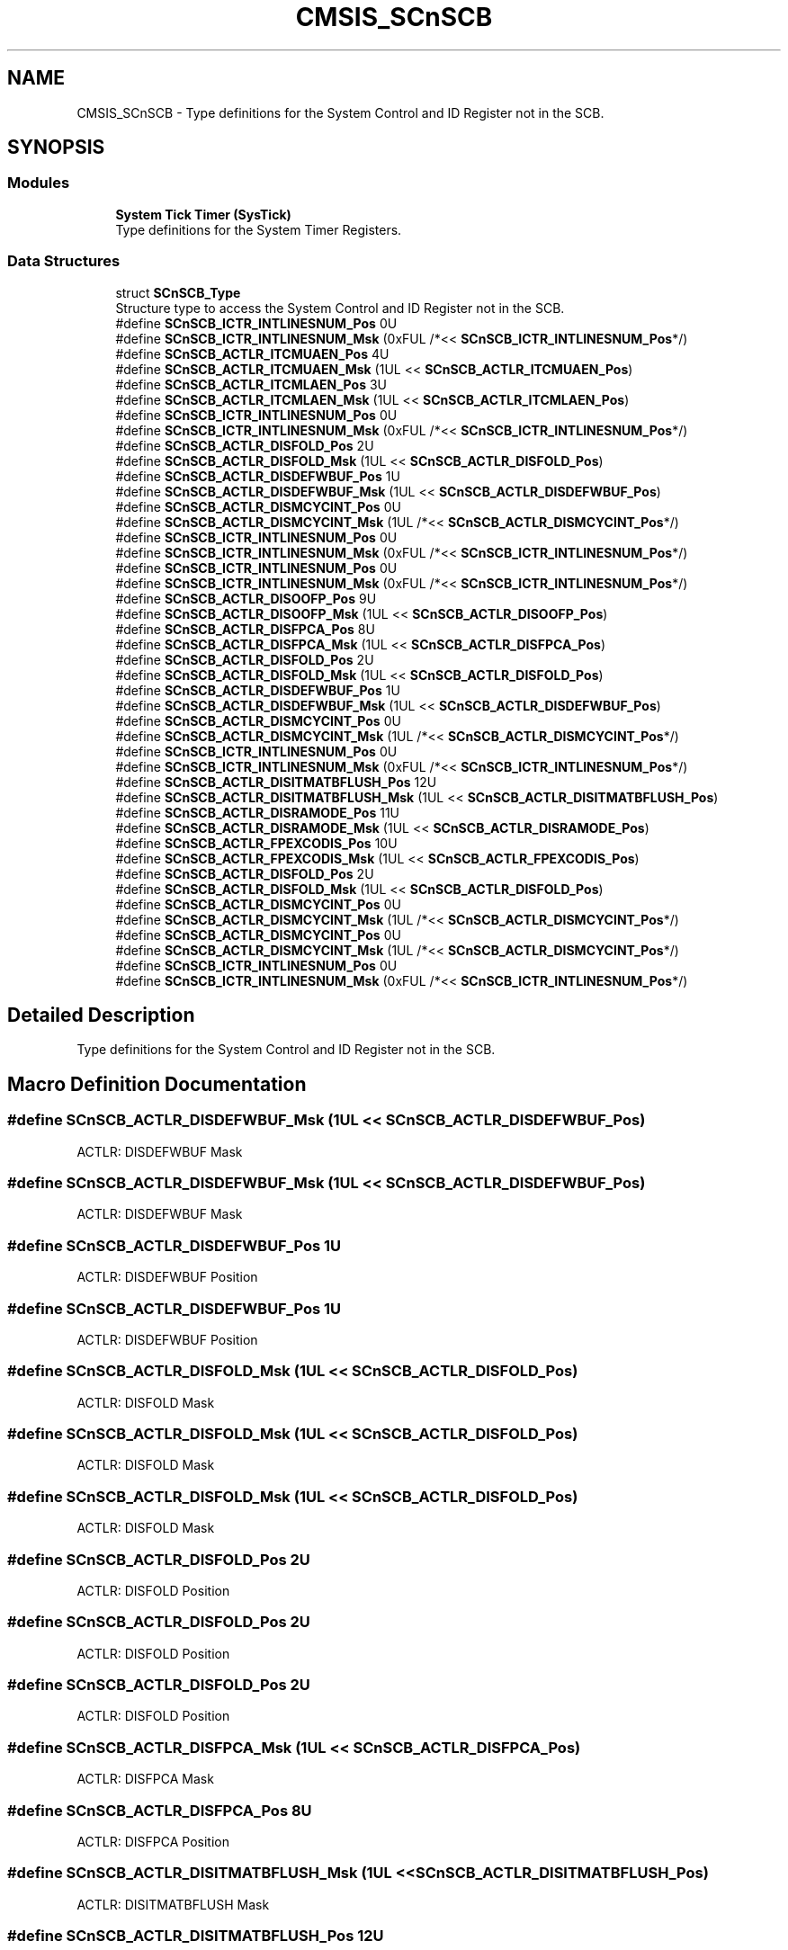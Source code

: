 .TH "CMSIS_SCnSCB" 3 "Thu Oct 29 2020" "lcd_display" \" -*- nroff -*-
.ad l
.nh
.SH NAME
CMSIS_SCnSCB \- Type definitions for the System Control and ID Register not in the SCB\&.  

.SH SYNOPSIS
.br
.PP
.SS "Modules"

.in +1c
.ti -1c
.RI "\fBSystem Tick Timer (SysTick)\fP"
.br
.RI "Type definitions for the System Timer Registers\&. "
.in -1c
.SS "Data Structures"

.in +1c
.ti -1c
.RI "struct \fBSCnSCB_Type\fP"
.br
.RI "Structure type to access the System Control and ID Register not in the SCB\&. "
.in -1c
.in +1c
.ti -1c
.RI "#define \fBSCnSCB_ICTR_INTLINESNUM_Pos\fP   0U"
.br
.ti -1c
.RI "#define \fBSCnSCB_ICTR_INTLINESNUM_Msk\fP   (0xFUL /*<< \fBSCnSCB_ICTR_INTLINESNUM_Pos\fP*/)"
.br
.in -1c
.in +1c
.ti -1c
.RI "#define \fBSCnSCB_ACTLR_ITCMUAEN_Pos\fP   4U"
.br
.ti -1c
.RI "#define \fBSCnSCB_ACTLR_ITCMUAEN_Msk\fP   (1UL << \fBSCnSCB_ACTLR_ITCMUAEN_Pos\fP)"
.br
.ti -1c
.RI "#define \fBSCnSCB_ACTLR_ITCMLAEN_Pos\fP   3U"
.br
.ti -1c
.RI "#define \fBSCnSCB_ACTLR_ITCMLAEN_Msk\fP   (1UL << \fBSCnSCB_ACTLR_ITCMLAEN_Pos\fP)"
.br
.in -1c
.in +1c
.ti -1c
.RI "#define \fBSCnSCB_ICTR_INTLINESNUM_Pos\fP   0U"
.br
.ti -1c
.RI "#define \fBSCnSCB_ICTR_INTLINESNUM_Msk\fP   (0xFUL /*<< \fBSCnSCB_ICTR_INTLINESNUM_Pos\fP*/)"
.br
.ti -1c
.RI "#define \fBSCnSCB_ACTLR_DISFOLD_Pos\fP   2U"
.br
.ti -1c
.RI "#define \fBSCnSCB_ACTLR_DISFOLD_Msk\fP   (1UL << \fBSCnSCB_ACTLR_DISFOLD_Pos\fP)"
.br
.ti -1c
.RI "#define \fBSCnSCB_ACTLR_DISDEFWBUF_Pos\fP   1U"
.br
.ti -1c
.RI "#define \fBSCnSCB_ACTLR_DISDEFWBUF_Msk\fP   (1UL << \fBSCnSCB_ACTLR_DISDEFWBUF_Pos\fP)"
.br
.ti -1c
.RI "#define \fBSCnSCB_ACTLR_DISMCYCINT_Pos\fP   0U"
.br
.ti -1c
.RI "#define \fBSCnSCB_ACTLR_DISMCYCINT_Msk\fP   (1UL /*<< \fBSCnSCB_ACTLR_DISMCYCINT_Pos\fP*/)"
.br
.in -1c
.in +1c
.ti -1c
.RI "#define \fBSCnSCB_ICTR_INTLINESNUM_Pos\fP   0U"
.br
.ti -1c
.RI "#define \fBSCnSCB_ICTR_INTLINESNUM_Msk\fP   (0xFUL /*<< \fBSCnSCB_ICTR_INTLINESNUM_Pos\fP*/)"
.br
.in -1c
.in +1c
.ti -1c
.RI "#define \fBSCnSCB_ICTR_INTLINESNUM_Pos\fP   0U"
.br
.ti -1c
.RI "#define \fBSCnSCB_ICTR_INTLINESNUM_Msk\fP   (0xFUL /*<< \fBSCnSCB_ICTR_INTLINESNUM_Pos\fP*/)"
.br
.ti -1c
.RI "#define \fBSCnSCB_ACTLR_DISOOFP_Pos\fP   9U"
.br
.ti -1c
.RI "#define \fBSCnSCB_ACTLR_DISOOFP_Msk\fP   (1UL << \fBSCnSCB_ACTLR_DISOOFP_Pos\fP)"
.br
.ti -1c
.RI "#define \fBSCnSCB_ACTLR_DISFPCA_Pos\fP   8U"
.br
.ti -1c
.RI "#define \fBSCnSCB_ACTLR_DISFPCA_Msk\fP   (1UL << \fBSCnSCB_ACTLR_DISFPCA_Pos\fP)"
.br
.ti -1c
.RI "#define \fBSCnSCB_ACTLR_DISFOLD_Pos\fP   2U"
.br
.ti -1c
.RI "#define \fBSCnSCB_ACTLR_DISFOLD_Msk\fP   (1UL << \fBSCnSCB_ACTLR_DISFOLD_Pos\fP)"
.br
.ti -1c
.RI "#define \fBSCnSCB_ACTLR_DISDEFWBUF_Pos\fP   1U"
.br
.ti -1c
.RI "#define \fBSCnSCB_ACTLR_DISDEFWBUF_Msk\fP   (1UL << \fBSCnSCB_ACTLR_DISDEFWBUF_Pos\fP)"
.br
.ti -1c
.RI "#define \fBSCnSCB_ACTLR_DISMCYCINT_Pos\fP   0U"
.br
.ti -1c
.RI "#define \fBSCnSCB_ACTLR_DISMCYCINT_Msk\fP   (1UL /*<< \fBSCnSCB_ACTLR_DISMCYCINT_Pos\fP*/)"
.br
.in -1c
.in +1c
.ti -1c
.RI "#define \fBSCnSCB_ICTR_INTLINESNUM_Pos\fP   0U"
.br
.ti -1c
.RI "#define \fBSCnSCB_ICTR_INTLINESNUM_Msk\fP   (0xFUL /*<< \fBSCnSCB_ICTR_INTLINESNUM_Pos\fP*/)"
.br
.ti -1c
.RI "#define \fBSCnSCB_ACTLR_DISITMATBFLUSH_Pos\fP   12U"
.br
.ti -1c
.RI "#define \fBSCnSCB_ACTLR_DISITMATBFLUSH_Msk\fP   (1UL << \fBSCnSCB_ACTLR_DISITMATBFLUSH_Pos\fP)"
.br
.ti -1c
.RI "#define \fBSCnSCB_ACTLR_DISRAMODE_Pos\fP   11U"
.br
.ti -1c
.RI "#define \fBSCnSCB_ACTLR_DISRAMODE_Msk\fP   (1UL << \fBSCnSCB_ACTLR_DISRAMODE_Pos\fP)"
.br
.ti -1c
.RI "#define \fBSCnSCB_ACTLR_FPEXCODIS_Pos\fP   10U"
.br
.ti -1c
.RI "#define \fBSCnSCB_ACTLR_FPEXCODIS_Msk\fP   (1UL << \fBSCnSCB_ACTLR_FPEXCODIS_Pos\fP)"
.br
.ti -1c
.RI "#define \fBSCnSCB_ACTLR_DISFOLD_Pos\fP   2U"
.br
.ti -1c
.RI "#define \fBSCnSCB_ACTLR_DISFOLD_Msk\fP   (1UL << \fBSCnSCB_ACTLR_DISFOLD_Pos\fP)"
.br
.ti -1c
.RI "#define \fBSCnSCB_ACTLR_DISMCYCINT_Pos\fP   0U"
.br
.ti -1c
.RI "#define \fBSCnSCB_ACTLR_DISMCYCINT_Msk\fP   (1UL /*<< \fBSCnSCB_ACTLR_DISMCYCINT_Pos\fP*/)"
.br
.in -1c
.in +1c
.ti -1c
.RI "#define \fBSCnSCB_ACTLR_DISMCYCINT_Pos\fP   0U"
.br
.ti -1c
.RI "#define \fBSCnSCB_ACTLR_DISMCYCINT_Msk\fP   (1UL /*<< \fBSCnSCB_ACTLR_DISMCYCINT_Pos\fP*/)"
.br
.in -1c
.in +1c
.ti -1c
.RI "#define \fBSCnSCB_ICTR_INTLINESNUM_Pos\fP   0U"
.br
.ti -1c
.RI "#define \fBSCnSCB_ICTR_INTLINESNUM_Msk\fP   (0xFUL /*<< \fBSCnSCB_ICTR_INTLINESNUM_Pos\fP*/)"
.br
.in -1c
.SH "Detailed Description"
.PP 
Type definitions for the System Control and ID Register not in the SCB\&. 


.SH "Macro Definition Documentation"
.PP 
.SS "#define SCnSCB_ACTLR_DISDEFWBUF_Msk   (1UL << \fBSCnSCB_ACTLR_DISDEFWBUF_Pos\fP)"
ACTLR: DISDEFWBUF Mask 
.SS "#define SCnSCB_ACTLR_DISDEFWBUF_Msk   (1UL << \fBSCnSCB_ACTLR_DISDEFWBUF_Pos\fP)"
ACTLR: DISDEFWBUF Mask 
.SS "#define SCnSCB_ACTLR_DISDEFWBUF_Pos   1U"
ACTLR: DISDEFWBUF Position 
.SS "#define SCnSCB_ACTLR_DISDEFWBUF_Pos   1U"
ACTLR: DISDEFWBUF Position 
.SS "#define SCnSCB_ACTLR_DISFOLD_Msk   (1UL << \fBSCnSCB_ACTLR_DISFOLD_Pos\fP)"
ACTLR: DISFOLD Mask 
.SS "#define SCnSCB_ACTLR_DISFOLD_Msk   (1UL << \fBSCnSCB_ACTLR_DISFOLD_Pos\fP)"
ACTLR: DISFOLD Mask 
.SS "#define SCnSCB_ACTLR_DISFOLD_Msk   (1UL << \fBSCnSCB_ACTLR_DISFOLD_Pos\fP)"
ACTLR: DISFOLD Mask 
.SS "#define SCnSCB_ACTLR_DISFOLD_Pos   2U"
ACTLR: DISFOLD Position 
.SS "#define SCnSCB_ACTLR_DISFOLD_Pos   2U"
ACTLR: DISFOLD Position 
.SS "#define SCnSCB_ACTLR_DISFOLD_Pos   2U"
ACTLR: DISFOLD Position 
.SS "#define SCnSCB_ACTLR_DISFPCA_Msk   (1UL << \fBSCnSCB_ACTLR_DISFPCA_Pos\fP)"
ACTLR: DISFPCA Mask 
.SS "#define SCnSCB_ACTLR_DISFPCA_Pos   8U"
ACTLR: DISFPCA Position 
.SS "#define SCnSCB_ACTLR_DISITMATBFLUSH_Msk   (1UL << \fBSCnSCB_ACTLR_DISITMATBFLUSH_Pos\fP)"
ACTLR: DISITMATBFLUSH Mask 
.SS "#define SCnSCB_ACTLR_DISITMATBFLUSH_Pos   12U"
ACTLR: DISITMATBFLUSH Position 
.SS "#define SCnSCB_ACTLR_DISMCYCINT_Msk   (1UL /*<< \fBSCnSCB_ACTLR_DISMCYCINT_Pos\fP*/)"
ACTLR: DISMCYCINT Mask 
.SS "#define SCnSCB_ACTLR_DISMCYCINT_Msk   (1UL /*<< \fBSCnSCB_ACTLR_DISMCYCINT_Pos\fP*/)"
ACTLR: DISMCYCINT Mask 
.SS "#define SCnSCB_ACTLR_DISMCYCINT_Msk   (1UL /*<< \fBSCnSCB_ACTLR_DISMCYCINT_Pos\fP*/)"
ACTLR: DISMCYCINT Mask 
.SS "#define SCnSCB_ACTLR_DISMCYCINT_Msk   (1UL /*<< \fBSCnSCB_ACTLR_DISMCYCINT_Pos\fP*/)"
ACTLR: DISMCYCINT Mask 
.SS "#define SCnSCB_ACTLR_DISMCYCINT_Pos   0U"
ACTLR: DISMCYCINT Position 
.SS "#define SCnSCB_ACTLR_DISMCYCINT_Pos   0U"
ACTLR: DISMCYCINT Position 
.SS "#define SCnSCB_ACTLR_DISMCYCINT_Pos   0U"
ACTLR: DISMCYCINT Position 
.SS "#define SCnSCB_ACTLR_DISMCYCINT_Pos   0U"
ACTLR: DISMCYCINT Position 
.SS "#define SCnSCB_ACTLR_DISOOFP_Msk   (1UL << \fBSCnSCB_ACTLR_DISOOFP_Pos\fP)"
ACTLR: DISOOFP Mask 
.SS "#define SCnSCB_ACTLR_DISOOFP_Pos   9U"
ACTLR: DISOOFP Position 
.SS "#define SCnSCB_ACTLR_DISRAMODE_Msk   (1UL << \fBSCnSCB_ACTLR_DISRAMODE_Pos\fP)"
ACTLR: DISRAMODE Mask 
.SS "#define SCnSCB_ACTLR_DISRAMODE_Pos   11U"
ACTLR: DISRAMODE Position 
.SS "#define SCnSCB_ACTLR_FPEXCODIS_Msk   (1UL << \fBSCnSCB_ACTLR_FPEXCODIS_Pos\fP)"
ACTLR: FPEXCODIS Mask 
.SS "#define SCnSCB_ACTLR_FPEXCODIS_Pos   10U"
ACTLR: FPEXCODIS Position 
.SS "#define SCnSCB_ACTLR_ITCMLAEN_Msk   (1UL << \fBSCnSCB_ACTLR_ITCMLAEN_Pos\fP)"
ACTLR: Instruction TCM Lower Alias Enable Mask 
.SS "#define SCnSCB_ACTLR_ITCMLAEN_Pos   3U"
ACTLR: Instruction TCM Lower Alias Enable Position 
.SS "#define SCnSCB_ACTLR_ITCMUAEN_Msk   (1UL << \fBSCnSCB_ACTLR_ITCMUAEN_Pos\fP)"
ACTLR: Instruction TCM Upper Alias Enable Mask 
.SS "#define SCnSCB_ACTLR_ITCMUAEN_Pos   4U"
ACTLR: Instruction TCM Upper Alias Enable Position 
.SS "#define SCnSCB_ICTR_INTLINESNUM_Msk   (0xFUL /*<< \fBSCnSCB_ICTR_INTLINESNUM_Pos\fP*/)"
ICTR: INTLINESNUM Mask 
.SS "#define SCnSCB_ICTR_INTLINESNUM_Msk   (0xFUL /*<< \fBSCnSCB_ICTR_INTLINESNUM_Pos\fP*/)"
ICTR: INTLINESNUM Mask 
.SS "#define SCnSCB_ICTR_INTLINESNUM_Msk   (0xFUL /*<< \fBSCnSCB_ICTR_INTLINESNUM_Pos\fP*/)"
ICTR: INTLINESNUM Mask 
.SS "#define SCnSCB_ICTR_INTLINESNUM_Msk   (0xFUL /*<< \fBSCnSCB_ICTR_INTLINESNUM_Pos\fP*/)"
ICTR: INTLINESNUM Mask 
.SS "#define SCnSCB_ICTR_INTLINESNUM_Msk   (0xFUL /*<< \fBSCnSCB_ICTR_INTLINESNUM_Pos\fP*/)"
ICTR: INTLINESNUM Mask 
.SS "#define SCnSCB_ICTR_INTLINESNUM_Msk   (0xFUL /*<< \fBSCnSCB_ICTR_INTLINESNUM_Pos\fP*/)"
ICTR: INTLINESNUM Mask 
.SS "#define SCnSCB_ICTR_INTLINESNUM_Pos   0U"
ICTR: INTLINESNUM Position 
.SS "#define SCnSCB_ICTR_INTLINESNUM_Pos   0U"
ICTR: INTLINESNUM Position 
.SS "#define SCnSCB_ICTR_INTLINESNUM_Pos   0U"
ICTR: INTLINESNUM Position 
.SS "#define SCnSCB_ICTR_INTLINESNUM_Pos   0U"
ICTR: INTLINESNUM Position 
.SS "#define SCnSCB_ICTR_INTLINESNUM_Pos   0U"
ICTR: INTLINESNUM Position 
.SS "#define SCnSCB_ICTR_INTLINESNUM_Pos   0U"
ICTR: INTLINESNUM Position 
.SH "Author"
.PP 
Generated automatically by Doxygen for lcd_display from the source code\&.
